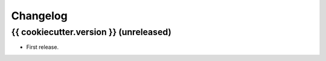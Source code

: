 *********
Changelog
*********

{{ cookiecutter.version }} (unreleased)
==================

* First release.
